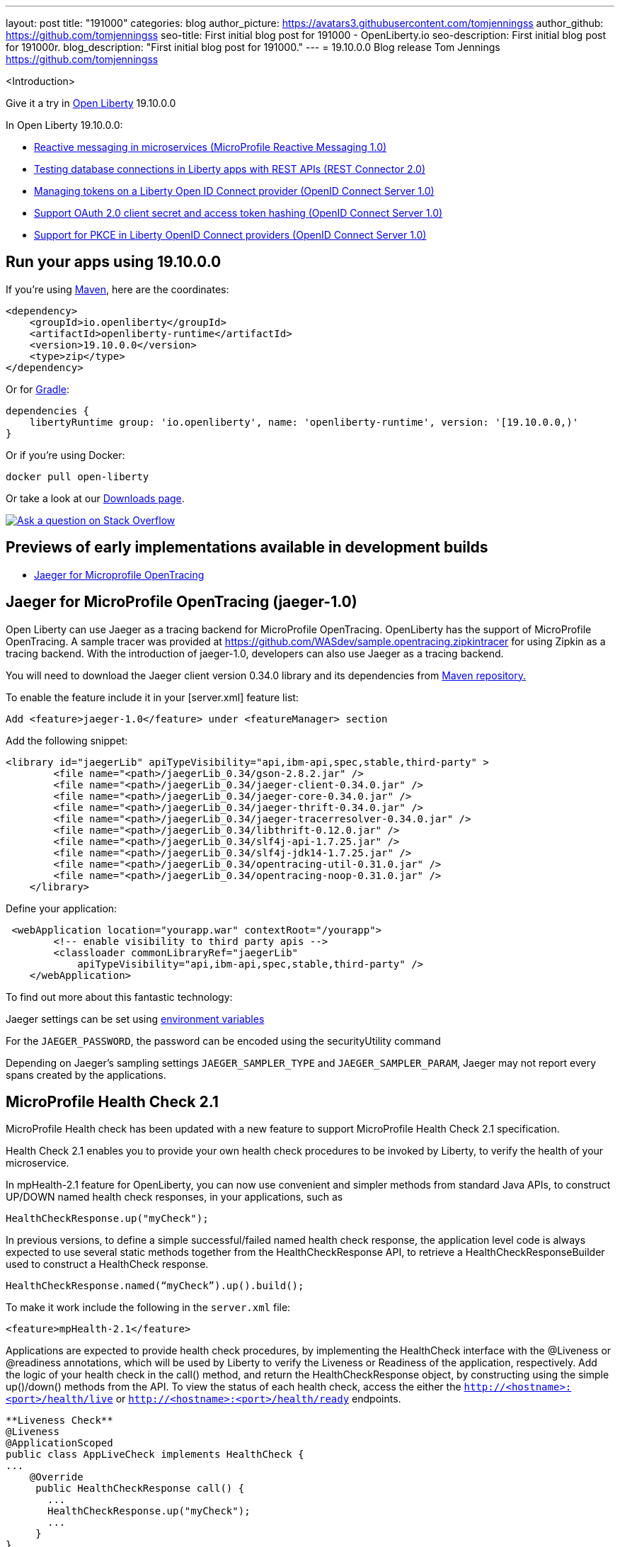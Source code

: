 ---
layout: post
title: "191000"
categories: blog
author_picture: https://avatars3.githubusercontent.com/tomjenningss
author_github: https://github.com/tomjenningss
seo-title: First initial blog post for 191000 - OpenLiberty.io
seo-description: First initial blog post for 191000r.
blog_description: "First initial blog post for 191000."
---
= 19.10.0.0 Blog release
Tom Jennings <https://github.com/tomjenningss>

<Introduction>

Give it a try in link:/about/[Open Liberty] 19.10.0.0

In Open Liberty 19.10.0.0:

* <<mpreactive,Reactive messaging in microservices (MicroProfile Reactive Messaging 1.0)>>
* <<testingdb,Testing database connections in Liberty apps with REST APIs (REST Connector 2.0)>>
* <<oidc,Managing tokens on a Liberty Open ID Connect provider (OpenID Connect Server 1.0)>>
* <<encryptoauth,Support OAuth 2.0 client secret and access token hashing (OpenID Connect Server 1.0)>>
* <<pkce,Support for PKCE in Liberty OpenID Connect providers (OpenID Connect Server 1.0)>>


//If you're curious about what's coming in future Open Liberty releases, take a look at our <<previews,previews in the latest development builds>>. In particular, get an early insight into MicroProfile Reactive Messaging. [None in 19009]

[#run]
== Run your apps using 19.10.0.0

If you're using link:/guides/maven-intro.html[Maven], here are the coordinates:

[source,xml]
----
<dependency>
    <groupId>io.openliberty</groupId>
    <artifactId>openliberty-runtime</artifactId>
    <version>19.10.0.0</version>
    <type>zip</type>
</dependency>
----

Or for link:/guides/gradle-intro.html[Gradle]:

[source,gradle]
----
dependencies {
    libertyRuntime group: 'io.openliberty', name: 'openliberty-runtime', version: '[19.10.0.0,)'
}
----

Or if you're using Docker:

[source]
----
docker pull open-liberty
----

Or take a look at our link:/downloads/[Downloads page].

[link=https://stackoverflow.com/tags/open-liberty]
image::/img/blog/blog_btn_stack.svg[Ask a question on Stack Overflow, align="center"]


== Previews of early implementations available in development builds

* <<JMOT,Jaeger for Microprofile OpenTracing>>

== Jaeger for MicroProfile OpenTracing (jaeger-1.0)

Open Liberty can use Jaeger as a tracing backend for MicroProfile OpenTracing. OpenLiberty has the support of MicroProfile OpenTracing. A sample tracer was provided at https://github.com/WASdev/sample.opentracing.zipkintracer for using Zipkin as a tracing backend. With the introduction of jaeger-1.0, developers can also use Jaeger as a tracing backend.

You will need to download the Jaeger client version 0.34.0 library and its dependencies from link:/https://mvnrepository.com/artifact/io.jaegertracing/jaeger-client/0.34.0[Maven repository.]

To enable the feature include it in your [server.xml] feature list:

[source, xml]

Add <feature>jaeger-1.0</feature> under <featureManager> section

Add the following snippet:

[source, xml]

<library id="jaegerLib" apiTypeVisibility="api,ibm-api,spec,stable,third-party" >
        <file name="<path>/jaegerLib_0.34/gson-2.8.2.jar" />
        <file name="<path>/jaegerLib_0.34/jaeger-client-0.34.0.jar" />
        <file name="<path>/jaegerLib_0.34/jaeger-core-0.34.0.jar" />
        <file name="<path>/jaegerLib_0.34/jaeger-thrift-0.34.0.jar" />
        <file name="<path>/jaegerLib_0.34/jaeger-tracerresolver-0.34.0.jar" />
        <file name="<path>/jaegerLib_0.34/libthrift-0.12.0.jar" />
        <file name="<path>/jaegerLib_0.34/slf4j-api-1.7.25.jar" />
        <file name="<path>/jaegerLib_0.34/slf4j-jdk14-1.7.25.jar" />
        <file name="<path>/jaegerLib_0.34/opentracing-util-0.31.0.jar" />
        <file name="<path>/jaegerLib_0.34/opentracing-noop-0.31.0.jar" />
    </library>

Define your application:

[source, xml]

 <webApplication location="yourapp.war" contextRoot="/yourapp">
        <!-- enable visibility to third party apis -->
        <classloader commonLibraryRef="jaegerLib"
            apiTypeVisibility="api,ibm-api,spec,stable,third-party" />
    </webApplication>

To find out more about this fantastic technology:

Jaeger settings can be set using link:/https://github.com/jaegertracing/jaeger-client-java/blob/10c641f8df6316f1eac4d5b1715513275bcd724e/jaeger-core/README.md[environment variables]

For the `JAEGER_PASSWORD`, the password can be encoded using the securityUtility command

Depending on Jaeger's sampling settings `JAEGER_SAMPLER_TYPE` and `JAEGER_SAMPLER_PARAM`, Jaeger may not report every spans created by the applications.

== MicroProfile Health Check 2.1


MicroProfile Health check has been updated with a new feature to support MicroProfile Health Check 2.1 specification.

Health Check 2.1 enables you to provide your own health check procedures to be invoked by Liberty, to verify the health of your microservice.

In mpHealth-2.1 feature for OpenLiberty, you can now use convenient and simpler methods from standard Java APIs, to construct UP/DOWN named health check responses, in your applications, such as

`HealthCheckResponse.up("myCheck");`

In previous versions, to define a simple successful/failed named health check response, the application level code is always expected to use several static methods together from the HealthCheckResponse API, to retrieve a HealthCheckResponseBuilder used to construct a HealthCheck response.

`HealthCheckResponse.named(“myCheck”).up().build();`

To make it work include the following in the `server.xml` file:

[source, xml]
<feature>mpHealth-2.1</feature>

Applications are expected to provide health check procedures, by implementing the HealthCheck interface with the @Liveness or @readiness annotations, which will be used by Liberty to verify the Liveness or Readiness of the application, respectively. Add the logic of your health check in the call() method, and return the HealthCheckResponse object, by constructing using the simple up()/down() methods from the API. To view the status of each health check, access the either the `http://<hostname>:<port>/health/live` or `http://<hostname>:<port>/health/ready` endpoints.

[source, xml]

**Liveness Check**
@Liveness
@ApplicationScoped
public class AppLiveCheck implements HealthCheck {
...
    @Override
     public HealthCheckResponse call() {
       ...
       HealthCheckResponse.up("myCheck");
       ...
     }
}

== Get Liberty 19.10.0.0 now

Available through <<run,Maven, Gradle, Docker, and as a downloadable archive>>.
